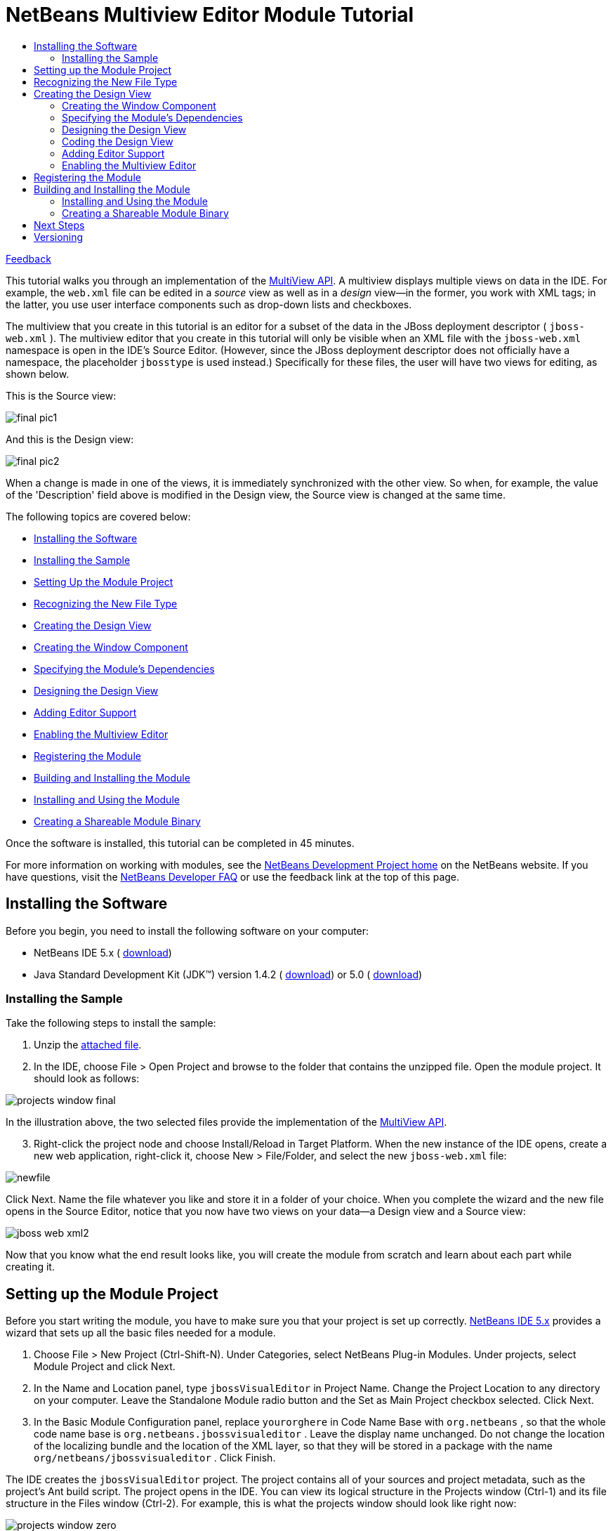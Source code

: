 // 
//     Licensed to the Apache Software Foundation (ASF) under one
//     or more contributor license agreements.  See the NOTICE file
//     distributed with this work for additional information
//     regarding copyright ownership.  The ASF licenses this file
//     to you under the Apache License, Version 2.0 (the
//     "License"); you may not use this file except in compliance
//     with the License.  You may obtain a copy of the License at
// 
//       http://www.apache.org/licenses/LICENSE-2.0
// 
//     Unless required by applicable law or agreed to in writing,
//     software distributed under the License is distributed on an
//     "AS IS" BASIS, WITHOUT WARRANTIES OR CONDITIONS OF ANY
//     KIND, either express or implied.  See the License for the
//     specific language governing permissions and limitations
//     under the License.
//

= NetBeans Multiview Editor Module Tutorial
:jbake-type: platform-tutorial
:jbake-tags: tutorials 
:markup-in-source: verbatim,quotes,macros
:jbake-status: published
:syntax: true
:source-highlighter: pygments
:toc: left
:toc-title:
:icons: font
:experimental:
:description: NetBeans Multiview Editor Module Tutorial - Apache NetBeans
:keywords: Apache NetBeans Platform, Platform Tutorials, NetBeans Multiview Editor Module Tutorial

link:mailto:dev@netbeans.apache.org?subject=Feedback:%20NetBeans%20IDE%20Multiview%20Editor%20Module%20Tutorial[Feedback]

This tutorial walks you through an implementation of the  link:https://bits.netbeans.org/dev/javadoc/org-netbeans-core-multiview/overview-summary.html[MultiView API]. A multiview displays multiple views on data in the IDE. For example, the  ``web.xml``  file can be edited in a _source_ view as well as in a _design_ view—in the former, you work with XML tags; in the latter, you use user interface components such as drop-down lists and checkboxes.

The multiview that you create in this tutorial is an editor for a subset of the data in the JBoss deployment descriptor ( ``jboss-web.xml`` ). The multiview editor that you create in this tutorial will only be visible when an XML file with the  ``jboss-web.xml``  namespace is open in the IDE's Source Editor. (However, since the JBoss deployment descriptor does not officially have a namespace, the placeholder  ``jbosstype``  is used instead.) Specifically for these files, the user will have two views for editing, as shown below.

This is the Source view:


image::images/final_pic1.png[]

And this is the Design view:


image::images/final_pic2.png[]

When a change is made in one of the views, it is immediately synchronized with the other view. So when, for example, the value of the 'Description' field above is modified in the Design view, the Source view is changed at the same time.

The following topics are covered below:

* <<installing-software,Installing the Software>>
* <<installing-sample,Installing the Sample>>
* <<setting-up-module-project,Setting Up the Module Project>>
* <<recognizing-new-file-type,Recognizing the New File Type>>
* <<creating-design-view,Creating the Design View>>
* <<creating-window-component,Creating the Window Component>>
* <<specifying-module-dependencies,Specifying the Module's Dependencies>>
* <<designing-design-view,Designing the Design View>>
* <<adding-editor-support,Adding Editor Support>>
* <<enabling-multiview-editor,Enabling the Multiview Editor>>
* <<registering-module,Registering the Module>>
* <<building-and-installing-module,Building and Installing the Module>>
* <<installing-and-using-nodule,Installing and Using the Module>>
* <<creating-shareable-module-library,Creating a Shareable Module Binary>>

Once the software is installed, this tutorial can be completed in 45 minutes.

For more information on working with modules, see the  link:https://netbeans.apache.org/platform/index.html[ NetBeans Development Project home] on the NetBeans website. If you have questions, visit the  link:http://wiki.netbeans.org/wiki/view/NetBeansDeveloperFAQ[NetBeans Developer FAQ] or use the feedback link at the top of this page.



== Installing the Software

Before you begin, you need to install the following software on your computer:

* NetBeans IDE 5.x ( link:https://netbeans.apache.org/download/index.html[download])
* Java Standard Development Kit (JDK™) version 1.4.2 ( link:https://www.oracle.com/technetwork/java/javase/downloads/index.html[download]) or 5.0 ( link:https://www.oracle.com/technetwork/java/javase/downloads/index.html[download])



=== Installing the Sample

Take the following steps to install the sample:


[start=1]
1. Unzip the  link:https://netbeans.org/files/documents/4/657/jbossVisualEditor.zip[attached file].


[start=2]
1. In the IDE, choose File > Open Project and browse to the folder that contains the unzipped file. Open the module project. It should look as follows:


image::images/projects_window_final.png[]

In the illustration above, the two selected files provide the implementation of the  link:https://bits.netbeans.org/dev/javadoc/org-netbeans-core-multiview/overview-summary.html[MultiView API].


[start=3]
1. Right-click the project node and choose Install/Reload in Target Platform. When the new instance of the IDE opens, create a new web application, right-click it, choose New > File/Folder, and select the new  ``jboss-web.xml``  file:


image::images/newfile.png[]

Click Next. Name the file whatever you like and store it in a folder of your choice. When you complete the wizard and the new file opens in the Source Editor, notice that you now have two views on your data—a Design view and a Source view:


image::images/jboss-web-xml2.png[]

Now that you know what the end result looks like, you will create the module from scratch and learn about each part while creating it.



== Setting up the Module Project

Before you start writing the module, you have to make sure you that your project is set up correctly.  link:https://netbeans.apache.org/download/index.html[NetBeans IDE 5.x] provides a wizard that sets up all the basic files needed for a module.


[start=1]
1. Choose File > New Project (Ctrl-Shift-N). Under Categories, select NetBeans Plug-in Modules. Under projects, select Module Project and click Next.


[start=2]
1. In the Name and Location panel, type  ``jbossVisualEditor``  in Project Name. Change the Project Location to any directory on your computer. Leave the Standalone Module radio button and the Set as Main Project checkbox selected. Click Next.


[start=3]
1. In the Basic Module Configuration panel, replace  ``yourorghere``  in Code Name Base with  ``org.netbeans`` , so that the whole code name base is  ``org.netbeans.jbossvisualeditor`` . Leave the display name unchanged. Do not change the location of the localizing bundle and the location of the XML layer, so that they will be stored in a package with the name  ``org/netbeans/jbossvisualeditor`` . Click Finish.

The IDE creates the  ``jbossVisualEditor``  project. The project contains all of your sources and project metadata, such as the project's Ant build script. The project opens in the IDE. You can view its logical structure in the Projects window (Ctrl-1) and its file structure in the Files window (Ctrl-2). For example, this is what the projects window should look like right now:


image::images/projects_window_zero.png[] 


== Recognizing the New File Type

Since you are making a multiview editor for JBoss deployment descriptors, you need to make sure that the IDE knows how to recognize one. In principle, the JBoss deployment descriptor is an XML file like most other XML files—it's  ``.xml``  file extension is non-distinctive. In these cases, a distinction can be made via the file's first element, its namespace, or its doctype. In this tutorial, you will distinguish JBoss deployment descriptors via their namespace.


[start=1]
1. Right-click the project node and choose New > File Type.


[start=2]
1. In the File Recognition panel, do the following:

* Type  ``text/x-jboss+xml``  in the MIME Type edit box.
* Type  ``jbosstype``  in the by XML Root Element edit box.

The File Recognition panel should now look as follows:


image::images/filewizard1.png[]

Note the following about the fields in the File Recognition panel:

* *MIME Type.* Specifies the data object's unique MIME type.

* *by Filename Extension.* Specifies one or more file extensions that the IDE will recognize as belonging to the specified MIME type. The file extension can optionally be preceded by a dot. Separators are commas, spaces, or both. Therefore, all of the following are valid:

*  ``.abc,.def`` 
*  ``.abc .def`` 
*  ``abc def`` 
*  ``abc,.def ghi, .wow`` 

Note that manifests in JAR files are "MANIFEST.MF" and can be case-sensitive (at least on Unix). For this reason, you specify _two_ MIME types in this tutorial— ``.mf``  and  ``.MF`` .

* *by XML Root Element.* Specifies a unique namespace that distinguishes the XML file type from all other XML file types. Since many XML files have the same extension ( ``xml`` ), the IDE distinguishes between XML files via their XML root elements. More specifically, the IDE can distinguish between namespaces and the first XML element in XML files. In this tutorial, the distinction will be based on an imaginary namespace,  ``jbosstype`` .

Click Next.


[start=3]
1. In the Name and Location panel, do the following:

* In Class Name Prefix, type  ``jbossdd`` .

* In Icon, browse to any 16x16 pixel image file as the new file type's icon. Several 16x16 pixel image files are found within your NetBeans installation directory, for example, in this location:

 ``enterprise2\jakarta-tomcat-5.5.7\server\webapps\admin\images.`` 

For example, you could use the  ``Datasource.gif``  image in the above directory. This is what it looks like: 
image::images/Datasource.gif[]

* In Package, change  ``org.netbeans.jbossvisualeditor``  to  ``org.netbeans.jbossvisualeditor.dataloader`` .


[start=4]
1. Click Finish.

The Projects window should now look as follows:


image::images/projects_window_first.png[]

Each of the newly generated files (highlighted above) is briefly introduced:

* * ``jbossddDataLoader.java`` .* Recognizes the  ``text/x-jboss+xml``  MIME type. Functions as a factory for the  ``DataObject`` . For more information, see  link:https://netbeans.apache.org/wiki/devfaqdataloader[What is a DataLoader?].

* * ``jbossddResolver.xml`` .* Maps the MIME type to an  ``<xml-rule>``  that restricts the  ``DataLoader``  to only recongize XML files that match the  ``<xml-rule>`` . In this tutorial, the rule specifes that only files that have  ``jbosstype``  as their namespace will be recognized by the  ``DataLoader`` .

* * ``jbossddDataObject.java`` .* Wraps a  ``FileObject`` .  ``DataObjects``  are produced by  ``DataLoaders`` . For more information, see  link:https://netbeans.apache.org/wiki/devfaqdataobject[What is a DataObject?].

* * ``jbossddDataNode.java`` .* Provides what you _see_ in the IDE—functionality like actions, icons, and localized names.

* * ``jbossddDataLoaderBeanInfo.java`` .* Controls the appearance of the  ``DataLoader``  in the Object Types section of the Options window.

* * ``jbossddTemplate.xml`` .* Provides a dummy template that the  ``layer.xml``  file registers in the New File wizard. Change the default content of this file to the following:


[source,xml,subs="{markup-in-source}"]
----

<?xml version="1.0" encoding="UTF-8"?>
<jboss-web xmlns="jbosstype">
    <context-root>/hello</context-root>
    <resource-ref>
        <description>The default DS</description>
        <res-ref-name>jdbc/DefaultDS</res-ref-name>
        <res-type>javax.sql.DataSource</res-type>
        <res-auth>Container</res-auth>
    </resource-ref>
</jboss-web>
----



== Creating the Design View

The multiview editor is actually already halfdone before you begin—the _source_ view is there by default. So, all you need to do is create the _design_ view, which is built up out of components such as  ``JTextFields``  and  ``JComboBoxes`` . Components such as these are used to set values for the JBoss deployment desciptor. Creating the _design_ view is what this section is all about.


=== Creating the Window Component


[start=1]
1. Right-click the  ``jbossVisualEditor``  project node and choose New > Window Component.


[start=2]
1. In the Basic Settings panel, choose  ``editor``  from the Window Position drop-down list. This positions the Design view in the  ``editor``  mode of the IDE, where the Source Editor, containing the Source view, is also found.

Do not select the Open on Application Start checkbox, because you want the Design view to be displayed only when the JBoss deployment descriptor is open in the Source Editor, instead of whenever the IDE opens. Click Next.


[start=3]
1. In the Name and Location panel, do the following:

* In Class Name Prefix, type  ``designView`` .

* In Icon, browse to any 16x16 pixel image file as the new file type's icon.

* In Package, change  ``org.netbeans.jbossvisualeditor``  to  ``org.netbeans.jbossvisualeditor.editor`` .


[start=4]
1. Click Finish.

The Projects window should now look as follows:


image::images/projects_window_second.png[]

Each of the newly generated files (highlighted above) is briefly introduced:

* * ``designViewTopComponent.java`` .* Implements the  link:https://bits.netbeans.org/dev/javadoc/org-openide-windows/org/openide/windows/TopComponent.html[TopComponent] class.

* * ``designViewAction.java`` .* Provides an action for opening  ``designViewTopComponent.java`` .

* * ``designViewTopComponentSettings.xml`` .* Specifies...

* * ``designViewTopComponentWstcref.xml`` .* Specifies...


=== Specifying the Module's Dependencies

You will need to subclass several classes that belong to the  link:https://bits.netbeans.org/dev/javadoc/[NetBeans APIs]. Each has to be declared as a Module dependency. Use the Project Properties dialog box for this purpose.


[start=1]
1. In the Projects window, right-click the  ``jbosswebxml``  project node and choose Properties. In the Project Properties dialog box, click Libraries.

You should see that the following libraries have been declared for you by the IDE. The IDE did this when you used the New File wizard and the New Window Component wizard. Here is what you should see:


image::images/proj_props2.png[]

Now you need to add some more for the tasks that follow.


[start=2]
1. For each of the following APIs, click "Add...", select the name from the Module list, and then click OK to confirm it:

* UI Utilities API

* Core - MultiView Windows


[start=3]
1. Click OK to exit the Project Properties dialog box.


[start=4]
1. In the Projects window, expand the Important Files node, double-click the Project Metadata node, and note that the APIs you selected have been declared as Module dependencies.


=== Designing the Design View


[start=1]
1. In the  ``org.netbeans.jbossvisualeditor.editor``  package, double-click  ``designViewTopComponent.java`` . The implementation of  `` link:https://bits.netbeans.org/dev/javadoc/org-openide-windows/org/openide/windows/TopComponent.html[TopComponent]``  opens in the Design view of the Source Editor.


[start=2]
1. Drag and drop  ``JPanels`` ,  ``JLabels`` ,  ``JTextFields`` , and  ``JComboBoxes``  onto the  `` link:https://bits.netbeans.org/dev/javadoc/org-openide-windows/org/openide/windows/TopComponent.html[TopComponent]`` . Name the  ``JLabels``  however you like.

Make sure that you change the names of the  ``JTextFields``  and  ``JComboBoxes``  as follows:

*  ``JTextField: contextroot

`` 
*  ``JTextField: description

`` 
*  ``JTextField: name

`` 
*  ``JComboBox: type

`` 
*  ``JCombobox: authority`` 

You can also add bordered titles to the  ``JPanels``  and put some values in the  ``JComboBoxes`` . At the end of this subsection, your  `` link:https://bits.netbeans.org/dev/javadoc/org-openide-windows/org/openide/windows/TopComponent.html[TopComponent]``  should look something like this:


image::images/description_being_named.png[]

In the illustration above, you see that the name of one of the  ``JTextFields``  is set to  ``description`` .


=== Coding the Design View

This is where the real work begins! Till now, you have used wizards and the GUI Builder. From now until the end of this tutorial, you are entering uncharted territory—the IDE currently does not provide specific assistance for the MultiView API in the way that, for example, the  link:https://bits.netbeans.org/dev/javadoc/org-openide-windows/org/openide/windows/TopComponent.html[TopComponent] class is supported by the Window Component wizard. However, you will be shown how to use many of the Source Editor's features while building the multiview editor for the JBoss deployment descriptor. Throughout this subsection, you will be coding  ``designViewTopComponent.java``  in the Source Editor's Source view.


[start=1]
1. By default, this is the  ``designViewTopComponent.java``  class's class declaration:


[source,java,subs="{markup-in-source}"]
----

final class designViewTopComponent extends  link:https://bits.netbeans.org/dev/javadoc/org-openide-windows/org/openide/windows/TopComponent.html[TopComponent] {
----

Change it to the following in the Source Editor:


[source,java,subs="{markup-in-source}"]
----

final class designViewTopComponent extends CloneableTopComponent implements MultiViewElement, Serializable {
----

Red wavy lines appear under the class declaration, indicating an error. Put the cursor in the line and press Alt-Enter. The IDE suggests a solution:


image::images/alt-enter-1.png[]

Select the suggestion. Several import statements are generated for you.

Continue pressing Alt-Enter in the class declaration. Accept any suggestions the IDE gives you, such as the following:


image::images/alt-enter-2.png[]

Now you have several new methods and import statements, all required by the NetBeans APIs that you will be using later.


[start=2]
1. The red wavy lines have not disappeared, indicating that there are still errors. When you hover your mouse over the red error icon, you see the cause of the error:


image::images/alt-enter-4.png[]

To fix this, and similar errors that follow after you fix this specific error, paste the following code into  ``designViewTopComponent.java`` , right at the end after the final method:


[source,xml,subs="{markup-in-source}"]
----

// <editor-fold defaultstate="collapsed" desc=" Boilerplate code ">
public void componentActivated() {
    try {
        loadData();
    } catch (SAXException ex) {
        ex.printStackTrace();
    } catch (IOException ex) {
        ex.printStackTrace();
    } catch (ParserConfigurationException ex) {
        ex.printStackTrace();
    }
}

public void componentDeactivated() {
}

public void componentShowing() {
}

public void componentHidden() {
}// </editor-fold>
----

Notice that a red wavy line appears under  ``loadData()`` . This is because you have not defined this method yet. Press Alt-Enter in this line and the IDE displays a suggestion:


image::images/alt-enter-5.png[]

Accept the suggestion. The  ``loadData()``  method is created. (Red wavy lines will still be present, but you will solve those later.) The IDE will use this method to load the values of the XML tags into the  ``JTextFields``  and  ``JComboBoxes``  in the Design view. Doing this means, in turn, using the  ``loadData()``  method to traverse the  ``Document``  object. Before going further, declare the following variables at the top of the class:


[source,java,subs="{markup-in-source}"]
----

private MultiViewElementCallback callback;
private CloseOperationState cos;
private jbossddEditorSupport support;
private Node contextrootNode;
private Node descriptionNode;
private Node nameNode;
private Node typeNode;
private Node authorityNode;
private Document xmldoc;
private NodeListener listener;
private MultiDataObject.Entry entry;
----

Right-click in the IDE and choose Fix Imports (Alt-Shift-F) to let the IDE generate the required import statements. In the Fix Imports dialog box, choose  ``org.w3c.dom.Document``  and  ``org.w3c.dom.Node`` . No imports will be found for  ``jbossddEditorSupport`` , because you have not created this class yet.

Now fill out the new  ``loadData()``  method so that its content is as follows:


[source,java,subs="{markup-in-source}"]
----

private void loadData() throws IOException, ParserConfigurationException, SAXException{

    jbossddEditorSupport support = (jbossddEditorSupport) entry.getDataObject().getCookie(jbossddEditorSupport.class);

    if(null != support){
        InputStream is = support.getInputStream();
        DocumentBuilder builder = DocumentBuilderFactory.newInstance().newDocumentBuilder();
        xmldoc = builder.parse(is);
        NodeList list = xmldoc.getElementsByTagName("context-root");
        if(list.getLength() > 0){
            Node current = list.item(0);
	   
	    //Set the context-root textfield with the content of the node
            contextrootNode = current.getFirstChild();
	    this.contextroot.setText(contextrootNode.getNodeValue());

            //Set the the description textfield with the content of node
            descriptionNode = xmldoc.getElementsByTagName("description").item(0).getFirstChild();
	    this.description.setText(descriptionNode.getNodeValue());

            //Set the resource reference name textfield with the content of node
            nameNode = xmldoc.getElementsByTagName("res-ref-name").item(0).getFirstChild();
	    this.name.setText(nameNode.getNodeValue());

            //Set the resource type textfield with the content of node
            typeNode = xmldoc.getElementsByTagName("res-type").item(0).getFirstChild();
	    this.type.setSelectedItem(typeNode.getNodeValue());

            //Set the resource authority textfield with the content of node
            authorityNode = xmldoc.getElementsByTagName("res-auth").item(0).getFirstChild();
            this.authority.setSelectedItem(authorityNode.getNodeValue());
        }
        is.close();
    }

}
----

New red wavy lines appear, because your code refers to  ``jbossddEditorSupport.java`` , which you have not created yet. You will do this in the <<adding-editor-support,Adding Editor Support>> section.


[start=3]
1. Next, specify what should happen when the user types values in the Design view. For each component (in the case of this tutorial, that means for each  ``JTextField``  and  ``JComboBox`` ), add a  ``KeyListener`` , as shown below. When the  ``keyReleased``  event for each component is invoked, the content of the related component is put in a specified node in the  ``Document``  object.


[source,java,subs="{markup-in-source}"]
----

private void addSupport(){

    contextroot.addKeyListener(new KeyListener() {
        public void keyPressed(KeyEvent e) {
        }
        public void keyReleased(KeyEvent e) {
            contextrootNode.setNodeValue(contextroot.getText());
            ByteArrayOutputStream os = new ByteArrayOutputStream();
            try {
                XMLUtil.write(xmldoc, os, "UTF-8");
                StyledDocument doc = support.getDocument();
                doc.remove(0, doc.getLength());
                doc.insertString(0, os.toString(), null);
                os.close();

            } catch (IOException ex) {
                ex.printStackTrace();
            }catch (BadLocationException ex) {
                ex.printStackTrace();
            }
            entry.getDataObject().setModified(true);
        }
        public void keyTyped(KeyEvent e) {
        }
    });

    description.addKeyListener(new KeyListener() {
        public void keyPressed(KeyEvent e) {
        }
        public void keyReleased(KeyEvent e) {
            descriptionNode.setNodeValue(description.getText());
            ByteArrayOutputStream os = new ByteArrayOutputStream();
            try {
                XMLUtil.write(xmldoc, os, "UTF-8");
                StyledDocument doc = support.getDocument();
                doc.remove(0, doc.getLength());
                doc.insertString(0, os.toString(), null);
                os.close();

            } catch (IOException ex) {
                ex.printStackTrace();
            }catch (BadLocationException ex) {
                ex.printStackTrace();
            }
        }
        public void keyTyped(KeyEvent e) {
        }
    });

    name.addKeyListener(new KeyListener() {
        public void keyPressed(KeyEvent e) {
        }
        public void keyReleased(KeyEvent e) {
            nameNode.setNodeValue(name.getText());
            ByteArrayOutputStream os = new ByteArrayOutputStream();
            try {
                XMLUtil.write(xmldoc, os, "UTF-8");
                StyledDocument doc = support.getDocument();
                doc.remove(0, doc.getLength());
                doc.insertString(0, os.toString(), null);
                os.close();

            } catch (IOException ex) {
                ex.printStackTrace();
            }catch (BadLocationException ex) {
                ex.printStackTrace();
            }
        }
        public void keyTyped(KeyEvent e) {
        }
    });

    type.addKeyListener(new KeyListener() {
        public void keyPressed(KeyEvent e) {
        }
        public void keyReleased(KeyEvent e) {
            typeNode.setNodeValue(type.getSelectedItem().toString());
            ByteArrayOutputStream os = new ByteArrayOutputStream();
            try {
                XMLUtil.write(xmldoc, os, "UTF-8");
                StyledDocument doc = support.getDocument();
                doc.remove(0, doc.getLength());
                doc.insertString(0, os.toString(), null);
                os.close();

            } catch (IOException ex) {
                ex.printStackTrace();
            }catch (BadLocationException ex) {
                ex.printStackTrace();
            }
        }
        public void keyTyped(KeyEvent e) {
        }
    });

    authority.addKeyListener(new KeyListener() {
        public void keyPressed(KeyEvent e) {
        }
        public void keyReleased(KeyEvent e) {
            authorityNode.setNodeValue(authority.getSelectedItem().toString());
            ByteArrayOutputStream os = new ByteArrayOutputStream();
            try {
                XMLUtil.write(xmldoc, os, "UTF-8");
                StyledDocument doc = support.getDocument();
                doc.remove(0, doc.getLength());
                doc.insertString(0, os.toString(), null);
                os.close();

            } catch (IOException ex) {
                ex.printStackTrace();
            }catch (BadLocationException ex) {
                ex.printStackTrace();
            }
        }
        public void keyTyped(KeyEvent e) {
        }
    });
}
----


[start=4]
1. Somewhere in  ``designViewTopComponent.java``  the following methods are defined:


[source,java,subs="{markup-in-source}"]
----

public JComponent getVisualRepresentation() {
}

public JComponent getToolbarRepresentation() {
}

public void setMultiViewCallback(MultiViewElementCallback multiViewElementCallback) {
}

public CloseOperationState canCloseElement() {
}
----

Replace these methods with the following (and then press Alt-Shift-F to fix the import statements):


[source,java,subs="{markup-in-source}"]
----

public JComponent getVisualRepresentation() {
    return this;
}

public JComponent getToolbarRepresentation() {
    return new JToolBar();
}

public void setMultiViewCallback(MultiViewElementCallback multiViewElementCallback) {
    this.callback = callback;
}

public CloseOperationState canCloseElement() {
    if (entry.getDataObject().isModified()) {
        return this.cos;
    } else {
        return CloseOperationState.STATE_OK;
    }
}
----


[start=5]
1. _Below_ the existing constructor in  ``designViewTopComponent.java`` , add the following methods:


[source,java,subs="{markup-in-source}"]
----

public designViewTopComponent(MultiDataObject.Entry entry, CloseOperationState cos){
    this();
    this.entry = entry;
    this.cos = cos;
    this.support = (jbossddEditorSupport) entry.getDataObject().getCookie(jbossddEditorSupport.class);
    addSupport();

    try {
        loadData();
    } catch (SAXException ex) {
        ex.printStackTrace();
    } catch (IOException ex) {
        ex.printStackTrace();
    } catch (ParserConfigurationException ex) {
        ex.printStackTrace();
    }

    init();
}
protected void updateNameAndIcon(DataObject o, org.openide.nodes.Node n) {
    String displayName = n.getDisplayName();
    if (o.isModified()) {
        setName(NbBundle.getMessage(designViewTopComponent.class, "LBL_modified_name", displayName));
    } else {
        setName(displayName);
    }
    setIcon(n.getIcon(BeanInfo.ICON_COLOR_16x16));
}

private void init(){
    final DataObject o = entry.getDataObject();
    final org.openide.nodes.Node n = o.getNodeDelegate();
    updateNameAndIcon(o, n);
    listener = new NodeAdapter() {
        public void propertyChange(PropertyChangeEvent ev) {
            String prop = ev.getPropertyName();
            if (prop == null ||
                    prop.equals(org.openide.nodes.Node.PROP_DISPLAY_NAME) ||
                    prop.equals(org.openide.nodes.Node.PROP_ICON) ||
                    prop.equals(DataObject.PROP_MODIFIED)) {
                updateNameAndIcon(o, n);
            }
        }
    };
    n.addNodeListener(NodeOp.weakNodeListener(listener, n));
    o.addPropertyChangeListener(WeakListeners.propertyChange(listener, o));
}
----


=== Adding Editor Support


[start=1]
1. Inner class:


[source,java,subs="{markup-in-source}"]
----

private class DesignView implements  link:https://bits.netbeans.org/dev/javadoc/org-netbeans-core-multiview/org/netbeans/core/spi/multiview/MultiViewDescription.html[MultiViewDescription], Serializable{
    private static final long serialVersionUID = 0L;

    private  link:https://bits.netbeans.org/dev/javadoc/org-openide-loaders/org/openide/loaders/MultiDataObject.Entry.html[MultiDataObject.Entry] entry;
    private  link:https://bits.netbeans.org/dev/javadoc/org-netbeans-core-multiview/org/netbeans/core/spi/multiview/CloseOperationState.html[CloseOperationState] cos;

    public DesignView(MultiDataObject.Entry entry, CloseOperationState cos){
        this.cos = cos;
        this.entry = entry;
    }

    public int  link:https://bits.netbeans.org/dev/javadoc/org-netbeans-core-multiview/org/netbeans/core/spi/multiview/MultiViewDescription.html#getPersistenceType()[getPersistenceType()] {
        return TopComponent.PERSISTENCE_ONLY_OPENED;
    }

    public String  link:https://bits.netbeans.org/dev/javadoc/org-netbeans-core-multiview/org/netbeans/core/spi/multiview/MultiViewDescription.html[getDisplayName()] {
        return "Design";
    }

    public Image  link:https://bits.netbeans.org/dev/javadoc/org-netbeans-core-multiview/org/netbeans/core/spi/multiview/MultiViewDescription.html#getIcon()[getIcon()] {
        return entry.getDataObject().getNodeDelegate().getIcon(BeanInfo.ICON_COLOR_16x16);
    }

    public HelpCtx  link:https://bits.netbeans.org/dev/javadoc/org-netbeans-core-multiview/org/netbeans/core/spi/multiview/MultiViewDescription.html#getHelpCtx()[getHelpCtx()] {
        return entry.getDataObject().getHelpCtx();
    }

    public String  link:https://bits.netbeans.org/dev/javadoc/org-netbeans-core-multiview/org/netbeans/core/spi/multiview/MultiViewDescription.html#preferredID()[preferredID()] {
        return ".design";
    }

    public MultiViewElement  link:https://bits.netbeans.org/dev/javadoc/org-netbeans-core-multiview/org/netbeans/core/spi/multiview/MultiViewDescription.html#createElement()[createElement()] {
        designViewTopComponent component = new designViewTopComponent(entry, cos);
        return component;
    }
}
----


[start=2]
1. Inner class:


[source,java,subs="{markup-in-source}"]
----

private class SourceView implements MultiViewDescription, Serializable{
    private static final long serialVersionUID = 0L;

    private jbossddDataObject object;
    private CloseOperationState cos;

    public SourceView(jbossddDataObject object, CloseOperationState cos){
        this.cos = cos;
        this.object = object;
    }

    public int getPersistenceType() {
        return TopComponent.PERSISTENCE_ONLY_OPENED;
    }

    public String getDisplayName() {
        return "Source";
    }

    public Image getIcon() {
        return object.getNodeDelegate().getIcon(BeanInfo.ICON_COLOR_16x16);
    }

    public HelpCtx getHelpCtx() {
        return object.getHelpCtx();
    }

    public String preferredID() {
        return ".source";
    }

    public MultiViewElement createElement() {
        return new XMLElement(object, cos);
    }

    public class XMLElement extends CloneableEditor
            implements MultiViewElement, Serializable{

        private static final long serialVersionUID = 0L;

        private transient MultiViewElementCallback _multiViewObserver;

        jbossddDataObject object;
        CloseOperationState cos;

        /** Creates a new instance of MetaViewXMLElement */
        public XMLElement(jbossddDataObject object, CloseOperationState cos) {
            super((jbossddEditorSupport)object.getCookie(jbossddEditorSupport.class));
            this.cos = cos;
            this.object = object;
        }

        public JComponent getVisualRepresentation() {
            return this;
        }

        public JComponent getToolbarRepresentation() {
            return new javax.swing.JToolBar();
        }

        public void setMultiViewCallback(MultiViewElementCallback multiViewElementCallback) {
            _multiViewObserver = multiViewElementCallback;
        }

        public CloseOperationState canCloseElement() {
            if (this.object.isModified()) {
                return this.cos;
            } else {
                return CloseOperationState.STATE_OK;
            }
        }

        public void componentDeactivated() {

            super.componentDeactivated();
        }

        public void componentActivated() {

            super.componentActivated();
        }

        public void componentHidden() {

            super.componentHidden();
        }

        public void componentShowing() {

            super.componentShowing();
        }

        public void componentOpened() {

            super.componentOpened();
        }

        public void componentClosed() {

            super.componentClosed();
        }
    }
}
----


=== Enabling the Multiview Editor


[start=1]
1. a



== Registering the Module

The  ``layer.xml``  file registers everything that you want to make available to the NetBeans system. However, in this tutorial you do not need to register anything manually yourself because the New File wizard and the New Window Component wizard did that for you automatically. For example, when you created the new file type, the New File wizard added XML tags to the  ``layer.xml``  file to register the new file type's dummy template in the New File wizard. 


== Building and Installing the Module

The IDE uses an Ant build script to build and install your module. The build script is created for you when you create the module project.


=== Installing and Using the Module


[start=1]
1. In the Projects window, right-click the  ``jbossVisualEditor``  project node and choose Install/Reload in Target Platform.

The module is built and installed in the target platform. The target platform opens so that you can try out your new module. The default target platform is the installation used by the current instance of the development IDE.


[start=2]
1. Verify that the module is correctly installed by using it as shown in <<installing-sample,Installing the Sample>>.


=== Creating a Shareable Module Binary


[start=1]
1. In the Projects window, right-click the  ``jbossVisualEditor``  project and choose Create NBM.

The NBM file is created and you can view it in the Files window (Ctrl-2):


image::images/create-nbm.png[]


[start=2]
1. Make the module available to others via, for example, e-mail.


[start=3]
1. The recipient can install the module by using the Update Center. Choose Tools > Update Center from the main menu.



== Next Steps

For more information about creating and developing NetBeans modules, see the following resources:

*  link:https://netbeans.apache.org/platform/index.html[Module Developer's Resources]

*  link:https://bits.netbeans.org/dev/javadoc/[NetBeans API List (Current Development Version)]

*  link:http://apisupport.netbeans.org/new-apisupport.html[New API Support-Proposal]


== Versioning

|===
|*Version* |*Date* |*Changes* |*Open Issues* 

|1 |14 December 2005 |Initial version |

* Maybe find out and use the _real_ namespace instead of my made up one.
* Find out why the DOCTYPE resolver didn't work.
* Maybe redesign the Design view using correct Matisse approach and official u.i. specs.
* Find out why the menu-item doesn't produce the Design view with all the values filled in.
* More info needed on the  ``addSupport()``  method.
* Many more code explanations needed.
 
|===
